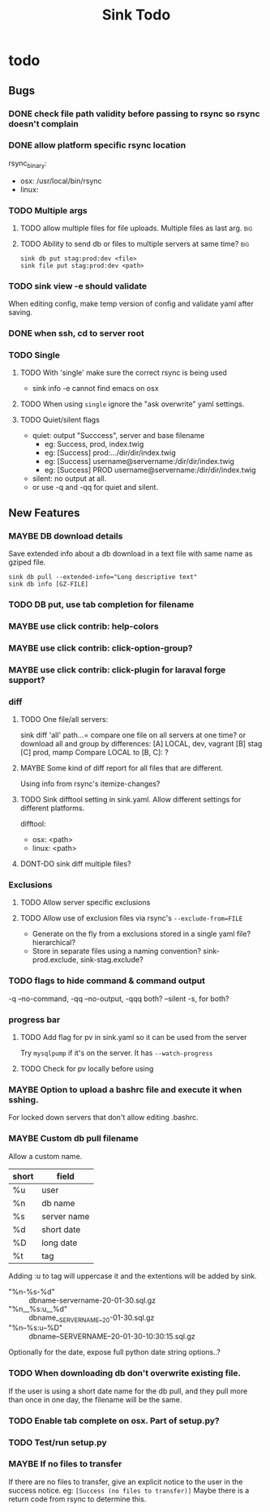 
#+TITLE: Sink Todo
#+TODO: TODO MAYBE | DONT-DO DONE


* todo

** Bugs

*** DONE check file path validity before passing to rsync so rsync doesn't complain
CLOSED: [2020-07-19 Sun 18:11]

*** DONE allow platform specific rsync location
CLOSED: [2020-07-19 Sun 17:56]
rsync_binary:
  - osx: /usr/local/bin/rsync
  - linux:
*** TODO Multiple args

**** TODO allow multiple files for file uploads. Multiple files as last arg. :big:

**** TODO Ability to send db or files to multiple servers at same time? :big:
: sink db put stag:prod:dev <file>
: sink file put stag:prod:dev <path>

*** TODO sink view -e should validate
    When editing config, make temp version of config and validate
    yaml after saving.

*** DONE when ssh, cd to server root

*** TODO Single

**** TODO With 'single' make sure the correct rsync is being used
- sink info -e cannot find emacs on osx

**** TODO When using =single= ignore the "ask overwrite" yaml settings.

**** TODO Quiet/silent flags
- quiet: output "Succcess", server and base filename
  - eg: Success, prod, index.twig
  - eg: [Success] prod:.../dir/dir/index.twig
  - eg: [Success] username@servername:/dir/dir/index.twig
  - eg: [Success] PROD username@servername:/dir/dir/index.twig
- silent: no output at all.
- or use -q and -qq for quiet and silent.

** New Features

*** MAYBE DB download details
Save extended info about a db download in a text file with same name
as gziped file.
: sink db pull --extended-info="Long descriptive text"
: sink db info [GZ-FILE]

*** TODO DB put, use tab completion for filename

*** MAYBE use click contrib: help-colors

*** MAYBE use click contrib: click-option-group?

*** MAYBE use click contrib: click-plugin for laraval forge support?

*** diff

**** TODO One file/all servers:
sink diff 'all' path...= compare one file on all servers at one time?
or download all and group by differences:
[A] LOCAL, dev, vagrant
[B] stag
[C] prod, mamp
Compare LOCAL to [B, C]: ?

**** MAYBE Some kind of diff report for all files that are different.
Using info from rsync's itemize-changes?

**** TODO Sink difftool setting in sink.yaml.  Allow different settings for different platforms.
difftool:
- osx: <path>
- linux: <path>

**** DONT-DO sink diff multiple files?

*** Exclusions

**** TODO Allow server specific exclusions

**** TODO Allow use of exclusion files via rsync's =--exclude-from=FILE=
- Generate on the fly from a exclusions stored in a single yaml
  file?  hierarchical?
- Store in separate files using a naming convention?
  sink-prod.exclude, sink-stag.exclude?

*** TODO flags to hide command & command output
-q --no-command, -qq --no-output, -qqq both?
--silent -s, for both?

*** progress bar

**** TODO Add flag for pv in sink.yaml so it can be used from the server
Try =mysqlpump= if it's on the server.  It has =--watch-progress=

**** TODO Check for pv locally before using

*** MAYBE Option to upload a bashrc file and execute it when sshing.
For locked down servers that don't allow editing .bashrc.

*** MAYBE Custom db pull filename
Allow a custom name.
| short | field       |
|-------+-------------|
| %u    | user        |
| %n    | db name     |
| %s    | server name |
| %d    | short date  |
| %D    | long date   |
| %t    | tag         |
Adding :u to tag will uppercase it and the extentions will be added by sink.
- "%n-%s-%d" :: dbname-servername-20-01-30.sql.gz
- "%n__%s:u__%d" :: dbname__SERVERNAME__20-01-30.sql.gz
- "%n--%s:u--%D" :: dbname--SERVERNAME--20-01-30-10:30:15.sql.gz

Optionally for the date, expose full python date string options..?

*** TODO When downloading db don't overwrite existing file.
If the user is using a short date name for the db pull, and they pull
more than once in one day, the filename will be the same.

*** TODO Enable tab complete on osx.  Part of setup.py?

*** TODO Test/run setup.py

*** MAYBE If no files to transfer
If there are no files to transfer, give an explicit notice to the user in the success notice.
eg: =[Success (no files to transfer)]=
Maybe there is a return code from rsync to determine this.
